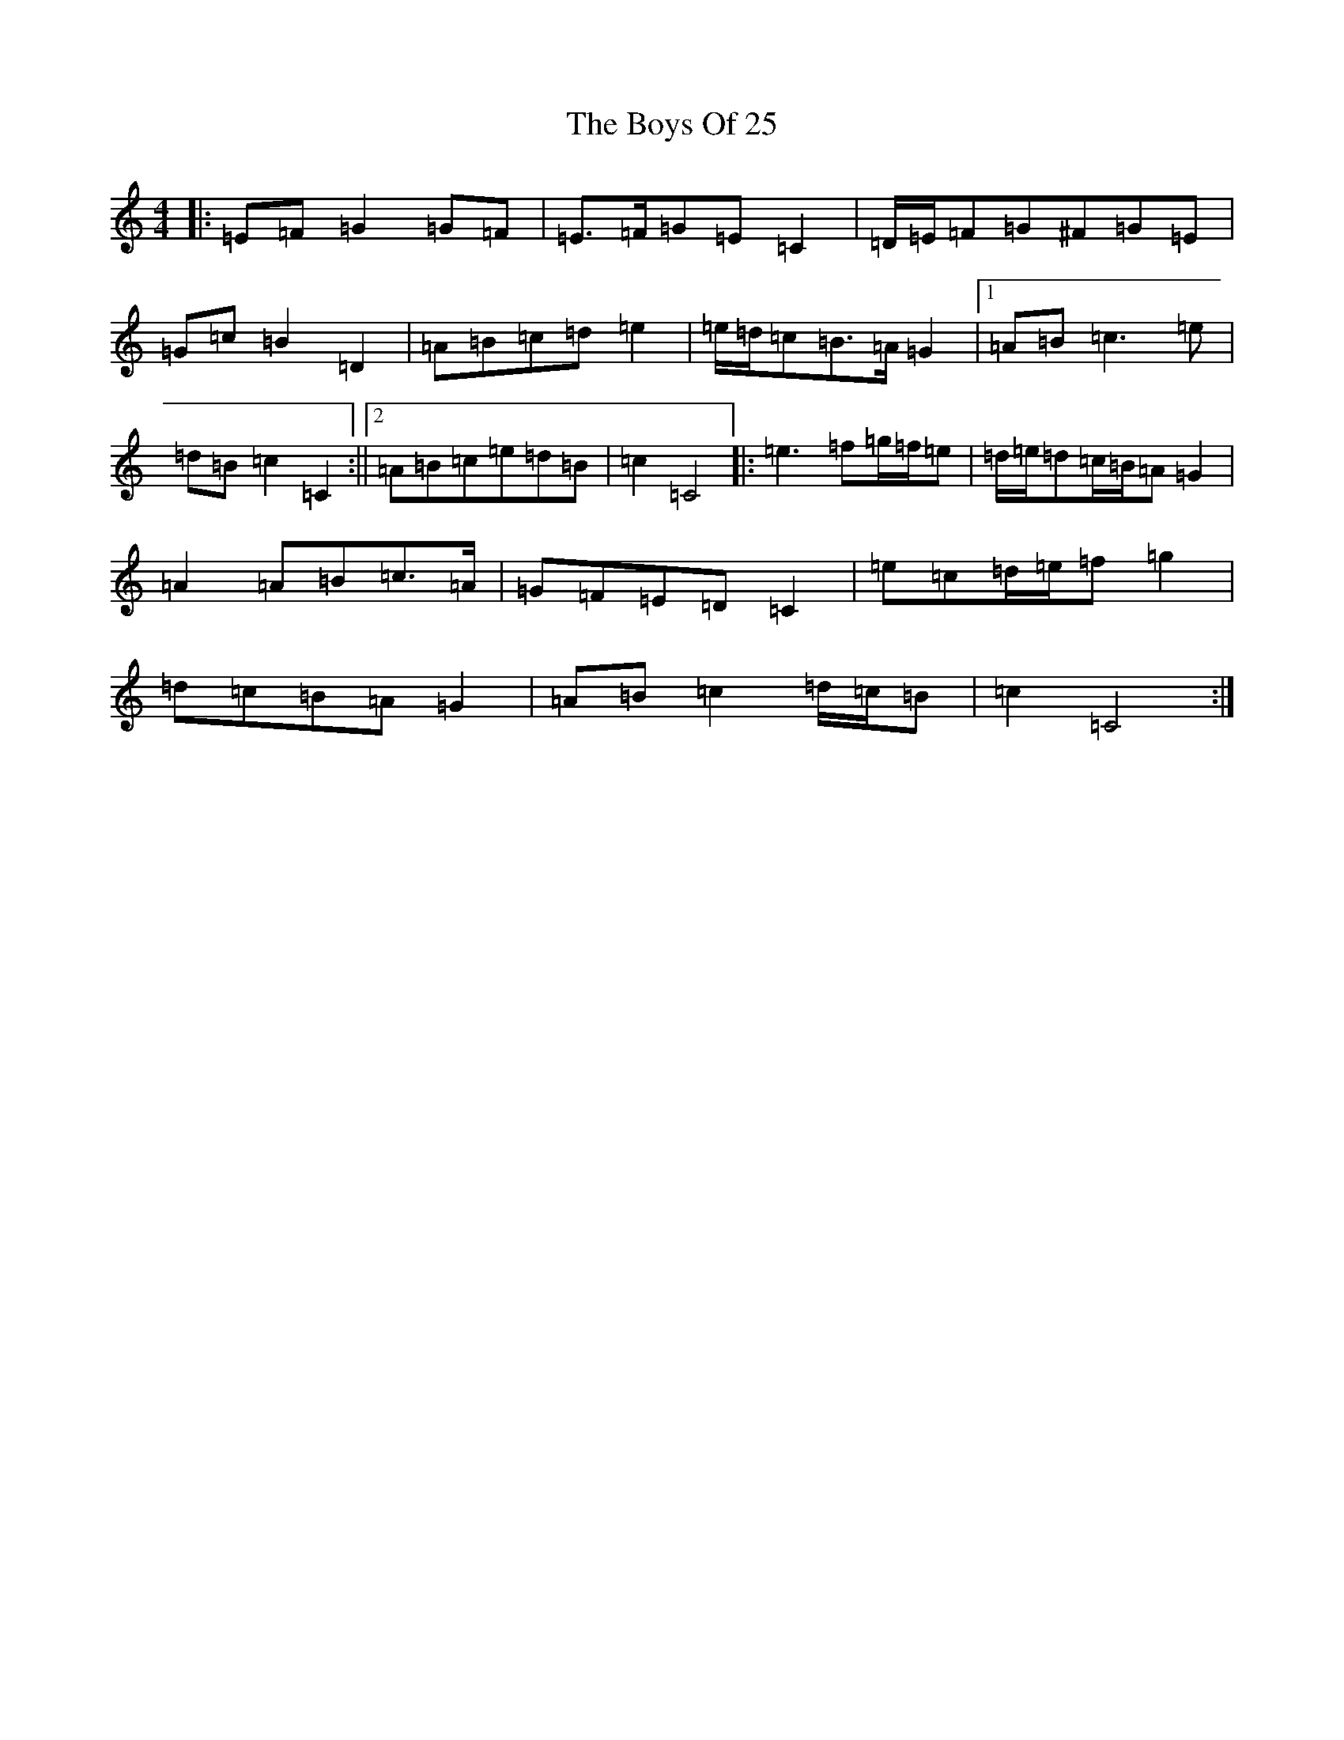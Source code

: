 X: 13610
T: Boys Of 25, The
S: https://thesession.org/tunes/4569#setting24201
Z: D Major
R: reel
M: 4/4
L: 1/8
K: C Major
|:=E=F=G2=G=F|=E>=F=G=E=C2|=D/2=E/2=F=G^F=G=E|=G=c=B2=D2|=A=B=c=d=e2|=e/2=d/2=c=B>=A=G2|1=A=B=c3=e|=d=B=c2=C2:||2=A=B=c=e=d=B|=c2=C4|:=e3=f=g/2=f/2=e|=d/2=e/2=d=c/2=B/2=A=G2|=A2=A=B=c>=A|=G=F=E=D=C2|=e=c=d/2=e/2=f=g2|=d=c=B=A=G2|=A=B=c2=d/2=c/2=B|=c2=C4:|